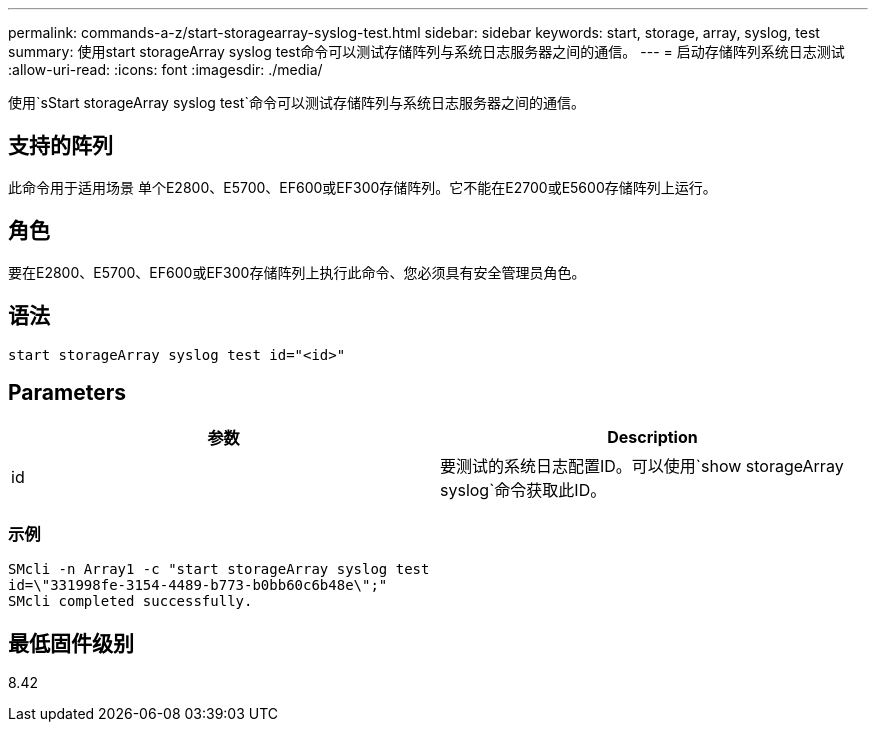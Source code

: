 ---
permalink: commands-a-z/start-storagearray-syslog-test.html 
sidebar: sidebar 
keywords: start, storage, array, syslog, test 
summary: 使用start storageArray syslog test命令可以测试存储阵列与系统日志服务器之间的通信。 
---
= 启动存储阵列系统日志测试
:allow-uri-read: 
:icons: font
:imagesdir: ./media/


[role="lead"]
使用`sStart storageArray syslog test`命令可以测试存储阵列与系统日志服务器之间的通信。



== 支持的阵列

此命令用于适用场景 单个E2800、E5700、EF600或EF300存储阵列。它不能在E2700或E5600存储阵列上运行。



== 角色

要在E2800、E5700、EF600或EF300存储阵列上执行此命令、您必须具有安全管理员角色。



== 语法

[listing]
----
start storageArray syslog test id="<id>"
----


== Parameters

[cols="2*"]
|===
| 参数 | Description 


 a| 
id
 a| 
要测试的系统日志配置ID。可以使用`show storageArray syslog`命令获取此ID。

|===


=== 示例

[listing]
----
SMcli -n Array1 -c "start storageArray syslog test
id=\"331998fe-3154-4489-b773-b0bb60c6b48e\";"
SMcli completed successfully.
----


== 最低固件级别

8.42
